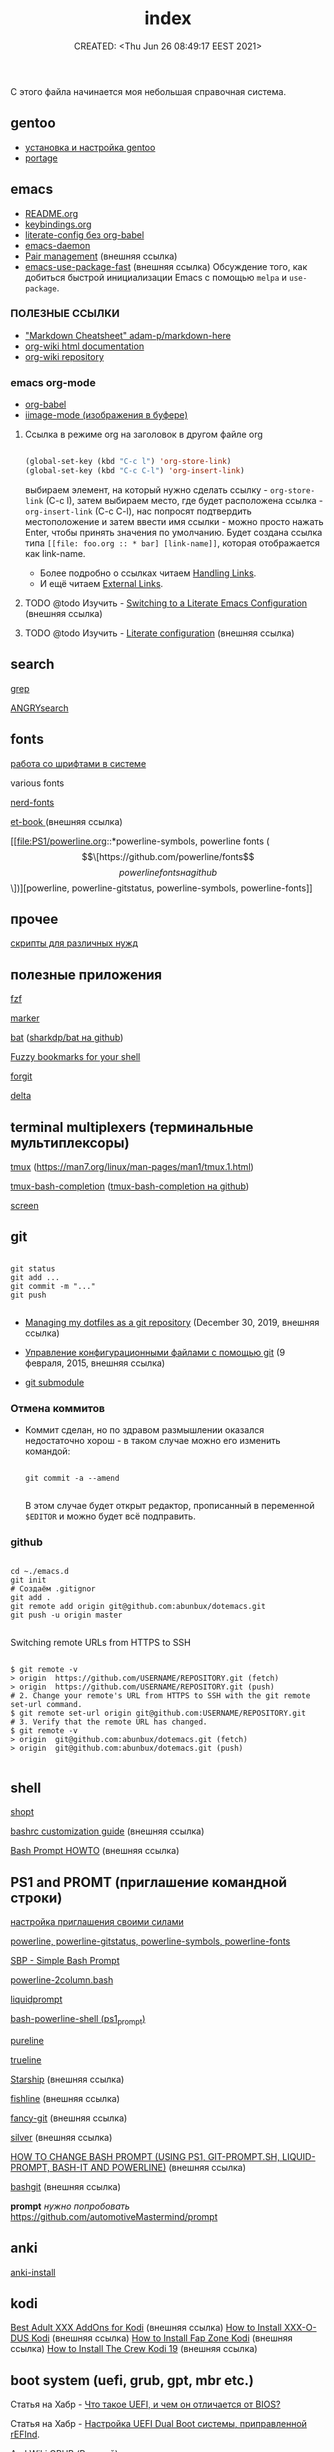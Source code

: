 # -*- mode: org; -*-
#+TITLE: index
#+DESCRIPTION:
#+KEYWORDS:
#+AUTHOR:
#+email:
#+INFOJS_OPT:
#+STARTUP:  content

#+DATE: CREATED: <Thu Jun 26 08:49:17 EEST 2021>
# Time-stamp: <Последнее обновление -- Wednesday June 29 19:23:10 EEST 2022>


С этого файла начинается моя небольшая справочная система.

** gentoo

   - [[file:gentoo/install_gentoo.org][установка и настройка gentoo]]
   - [[file:gentoo/portage.org][portage]]

** emacs

   - [[file:emacs/README.org][README.org]]
   - [[file:emacs/keybindings.org][keybindings.org]]
   - [[file:emacs/literate-config_without_org-babel.org][literate-config без org-babel]]
   - [[file:emacs/emacs-daemon.org][emacs-daemon]]
   - [[https://smartparens.readthedocs.io/en/latest/pair-management.html][Pair management]] (внешняя ссылка)
   - [[https://github.com/nilcons/emacs-use-package-fast][emacs-use-package-fast]] (внешняя ссылка) Обсуждение того, как добиться быстрой инициализации Emacs
     с помощью ~melpa~ и ~use-package~.

*** ПОЛЕЗНЫЕ ССЫЛКИ

    - [[https://github.com/adam-p/markdown-here/wiki/Markdown-Cheatsheet]["Markdown Cheatsheet" adam-p/markdown-here]]
    - [[https://caiorss.github.io/org-wiki/][org-wiki html documentation]]
    - [[https://github.com/caiorss/org-wiki][org-wiki repository]]

*** emacs org-mode


    - [[file:emacs/org-babel.org][org-babel]]
    - [[file:emacs/images.org][iimage-mode (изображения в буфере)]]
**** Ссылка в режиме org на заголовок в другом файле org

     #+BEGIN_SRC emacs-lisp

     (global-set-key (kbd "C-c l") 'org-store-link)
     (global-set-key (kbd "C-c C-l") 'org-insert-link)

     #+END_SRC

     выбираем элемент, на который нужно сделать ссылку - =org-store-link= (C-c l), затем выбираем
     место, где будет расположена ссылка - =org-insert-link= (C-c C-l), нас попросят подтвердить
     местоположение и затем ввести имя ссылки - можно просто нажать Enter, чтобы принять значения по
     умолчанию. Будет создана ссылка типа =[[file: foo.org :: * bar] [link-name]]=, которая
     отображается как link-name.

     - Более подробно о ссылках читаем [[https://orgmode.org/manual/Handling-Links.html][Handling Links]].
     - И ещё читаем [[https://orgmode.org/manual/External-Links.html#External-links][External Links]].

**** TODO @todo Изучить - [[https://harryrschwartz.com/2016/02/15/switching-to-a-literate-emacs-configuration][Switching to a Literate Emacs Configuration]] (внешняя ссылка)
**** TODO @todo Изучить - [[https://leanpub.com/lit-config/read][Literate configuration]] (внешняя ссылка)

** search

   [[file:search/grep.org][grep]]

   [[file:search/ANGRYsearch.org][ANGRYsearch]]

** fonts

   [[file:fonts/working_with_fonts.org][работа со шрифтами в системе]]

   various fonts

   [[file:fonts/nerd-fonts.org][nerd-fonts]]

   [[https://github.com/edwardtufte/et-book][et-book ]] (внешняя ссылка)

   [[file:PS1/powerline.org::*powerline-symbols, powerline fonts (\[\[https://github.com/powerline/fonts\]\[powerline fonts на github\]\])][powerline, powerline-gitstatus, powerline-symbols, powerline-fonts]]

** прочее

   [[file:other/scripts.org][скрипты для различных нужд]]

** полезные приложения

   [[file:useful_applications/fzf.org][fzf]]

   [[file:useful_applications/marker.org][marker]]

   [[file:useful_applications/bat.org][bat]] ([[https://github.com/sharkdp/bat][sharkdp/bat на github]])

   [[file:useful_applications/fzf_bookmarks.org][Fuzzy bookmarks for your shell]]

   [[file:useful_applications/forgit.org][forgit]]

   [[file:useful_applications/delta.org][delta]]

** terminal multiplexers (терминальные мультиплексоры)

   [[file:terminal_multiplexers/tmux.org][tmux]] (https://man7.org/linux/man-pages/man1/tmux.1.html)

   [[file:terminal_multiplexers/tmux-bash-completion.org][tmux-bash-completion]] ([[https://github.com/imomaliev/tmux-bash-completion][tmux-bash-completion на github]])

   [[file:terminal_multiplexers/screen.org][screen]]

** git

   #+BEGIN_SRC shell

   git status
   git add ...
   git commit -m "..."
   git push

   #+END_SRC

   - [[https://drewdevault.com/2019/12/30/dotfiles.html][Managing my dotfiles as a git repository]] (December 30, 2019, внешняя ссылка)
   - [[https://www.8host.com/blog/upravlenie-konfiguracionnymi-fajlami-s-pomoshhyu-git/][Управление конфигурационными файлами с помощью git]] (9 февраля, 2015, внешняя ссылка)

   - [[file:git/git_submodule.org][git submodule]]

*** Отмена коммитов

    - Коммит сделан, но по здравом размышлении оказался недостаточно хорош - в таком случае можно
      его изменить командой:

      #+BEGIN_SRC shell

      git commit -a --amend

      #+END_SRC

      В этом случае будет открыт редактор, прописанный в переменной ~$EDITOR~ и можно будет всё
      подправить.


*** github

    #+BEGIN_SRC shell

    cd ~./emacs.d
    git init
    # Создаём .gitignor
    git add .
    git remote add origin git@github.com:abunbux/dotemacs.git
    git push -u origin master

    #+END_SRC


    Switching remote URLs from HTTPS to SSH


    #+BEGIN_SRC shell

    $ git remote -v
    > origin  https://github.com/USERNAME/REPOSITORY.git (fetch)
    > origin  https://github.com/USERNAME/REPOSITORY.git (push)
    # 2. Change your remote's URL from HTTPS to SSH with the git remote set-url command.
    $ git remote set-url origin git@github.com:USERNAME/REPOSITORY.git
    # 3. Verify that the remote URL has changed.
    $ git remote -v
    > origin  git@github.com:abunbux/dotemacs.git (fetch)
    > origin  git@github.com:abunbux/dotemacs.git (push)

    #+END_SRC

** shell

   [[file:shell/shopt.org][shopt]]

   [[https://www.freecodecamp.org/news/bashrc-customization-guide/][bashrc customization guide]] (внешняя ссылка)

   [[https://tldp.org/HOWTO/Bash-Prompt-HOWTO/index.html][Bash Prompt HOWTO]] (внешняя ссылка)

** PS1 and PROMT (приглашение командной строки)

   [[file:PS1/up_your_own.org][настройка приглашения своими силами]]

   [[file:PS1/powerline.org][powerline, powerline-gitstatus, powerline-symbols, powerline-fonts]]

   [[file:PS1/simple_bash_prompt.org][SBP - Simple Bash Prompt]]

   [[file:PS1/powerline-2column.org][powerline-2column.bash]]

   [[file:PS1/liquidprompt.org][liquidprompt]]

   [[file:PS1/bash-powerline-shell_(ps1_prompt).org][bash-powerline-shell (ps1_prompt)]]

   [[file:PS1/pureline.org][pureline]]

   [[file:PS1/trueline.org][trueline]]

   [[https://starship.rs/][Starship]] (внешняя ссылка)

   [[https://github.com/0rax/fishline][fishline]] (внешняя ссылка)

   [[https://github.com/diogocavilha/fancy-git][fancy-git]] (внешняя ссылка)

   [[https://github.com/reujab/silver][silver]] (внешняя ссылка)

   [[https://coelhorjc.wordpress.com/2015/01/13/how-to-change-bash-prompt-using-ps1-git-prompt-sh-liquid-prompt-bash-it-and-powerline/][HOW TO CHANGE BASH PROMPT (USING PS1, GIT-PROMPT.SH, LIQUID-PROMPT, BASH-IT AND POWERLINE)]] (внешняя ссылка)

   [[https://github.com/oyvindstegard/bashgit][bashgit]]  (внешняя ссылка)

   *prompt*  /нужно попробовать/  https://github.com/automotiveMastermind/prompt

** anki

   [[file:anki/anki-install.org][anki-install]]

** kodi

   [[https://seo-michael.co.uk/best-xxx-add-ons-for-kodi/][Best Adult XXX AddOns for Kodi]]  (внешняя ссылка)
   [[https://seo-michael.co.uk/how-to-install-xxx-o-dus-or-youporn-kodi-krypton-jarvis/][How to Install XXX-O-DUS Kodi]] (внешняя ссылка)
   [[https://seo-michael.co.uk/how-to-install-fap-zone-kodi/][How to Install Fap Zone Kodi]] (внешняя ссылка)
   [[https://seo-michael.co.uk/how-to-install-the-crew-addon-kodi/][How to Install The Crew Kodi 19]] (внешняя ссылка)

** boot system (uefi, grub, gpt, mbr etc.)

   Статья на Хабр - [[https://habr.com/ru/post/404511/][Что такое UEFI, и чем он отличается от BIOS?]]

   Статья на Хабр - [[https://habr.com/ru/post/394005/][Настройка UEFI Dual Boot системы, приправленной rEFInd]].

   ArchWiki[[https://wiki.archlinux.org/title/GRUB_(%D0%A0%D1%83%D1%81%D1%81%D0%BA%D0%B8%D0%B9)#%D0%A2%D1%80%D0%B5%D0%B1%D0%BE%D0%B2%D0%B0%D0%BD%D0%B8%D1%8F_GRUB2-BIOS_%D0%BA_GPT][ GRUB (Русский).
   ]]
*** Требования GRUB2-BIOS к GPT ([[https://wiki.archlinux.org/title/GRUB_(%D0%A0%D1%83%D1%81%D1%81%D0%BA%D0%B8%D0%B9)#%D0%A2%D1%80%D0%B5%D0%B1%D0%BE%D0%B2%D0%B0%D0%BD%D0%B8%D1%8F_GRUB2-BIOS_%D0%BA_GPT][отрывок из статьи ArchWiki]])

    Начальный сектор диска с разметкой GPT зарезервирован, как ни странно, для
    MBR, которая обычно используется для совместимости, но точно так же оставляет
    в секторе те же 442 байта, достаточные для встраивания кода загрузчика из
    boot.img. Сама GPT располагается на следующих секторах.

    В отличии от MBR, GPT предусматривает возможность создания на диске
    специального раздела для встраивания BIOS-загрузчика. Раздел BIOS boot
    partition имеет GUID=21686148-6449-6e6f-744e656564454649, и может быть создан
    в fdisk как раздел типа 4, или в gdisk как раздел типа EF02. Этот раздел не
    должен содержать никакой файловой системы, иначе она будет затёрта при
    установке загрузчика. Номер раздела может быть любым, расположение также
    практически любым. На больших дисках рекомендуется располагать BIOS boot
    partition в пределах первых 2ТБ, поскольку средства BIOS, скорей всего, не
    позволят прочесть более дальние сектора.

    Если такой раздел на диске с GPT создан, программа установки GRUB2
    автоматически найдёт его и использует для встраивания стартового образа
    BIOS-версии загрузчика. Минимальные требования к размеру раздела те же, что и
    для просвета перед первым разделом в случае MBR – на это место должен
    поместиться образ core.img. Так как расположение BIOS boot partition не
    привязано к началу диска, создать его с размером порядка 1МБ будет несложно,
    и более чем достаточно в любом случае.

*** Мои мучения и решения

    Дано - материнка MSI P35 NEO (куплена в далёком то ли 2008, то ли 2009 году),
    Ни о каком UEFI не знает.

    Система ставилась gentoo - январь 2022 года. Установка происходила из под
    загрузочного диска Calculate Linux того-же года, диск, на который ставится
    система, имеет тип метки GPT. Как обычно создал /boot раздел, сделал его
    загрузочным. При установке grub досадная неприятность. Ошибка показана ниже:

    #+BEGIN_SRC shell

    grub-install /dev/sda
    Installing for i386-pc platform.
    ,**grub-install: warning: this GPT partition label contains no BIOS Boot Partition; embedding won't be possible.**
              grub-install: warning: Embedding is not possible.  GRUB can only be installed in this setup by using blocklists.
    However, blocklists are UNRELIABLE and their use is discouraged..
              ,**grub-install: error: will not proceed with blocklists.**

    #+END_SRC

    Опишу действия без демонстрации кода - пишу *не по горячим следам*.

    В конце диска каким-то чудом остался раздел в 1,1 Мб. Создал раздел и присвоил флаг bios_grub.
    *Всё!!!*

    Таки образом - для загрузки понадобился первый загрузочный раздел с флагами (метками):

    - загрузочный,
    - legacy_boot,
    - esp

      и последний (но может быть в любом месте) малюсенький с флагом (меткой):
      - bios_grub.

** бэкап всей системы

   #+BEGIN_SRC shell

   tar cfzpv /mnt/gentoo/home/collection/server.tar.gz \
       --exclude=/mnt/gentoo/home --exclude=/lost+found --exclude=/dev \
       --exclude=/proc --exclude=/sys --exclude=/tmp --exclude=/mnt/gentoo/usr/src \
       /mnt/gentoo

   #+END_SRC

** VM

   #+BEGIN_SRC shell

   eselect java-vm list
   eselect java-vm set user 2
   eselect java-vm set system openjdk-bin-11

   #+END_SRC

** vpn

   [[https://ip-calculator.ru/blog/ask/kak-nastroit-klient-wireguard-vpn-s-graficheskim-interfejsom-networkmanager/][Как настроить клиент WireGuard VPN с графическим интерфейсом NetworkManager]] (внешняя ссылка)
